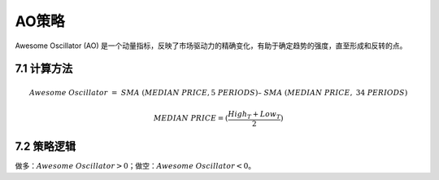 .. vim: syntax=rst

AO策略
====

Awesome Oscillator (AO) 是一个动量指标，反映了市场驱动力的精确变化，有助于确定趋势的强度，直至形成和反转的点。

7.1 计算方法
--------

.. math:: Awesome\ Oscillator\  = \ SMA\ (MEDIAN\ PRICE,5\ PERIODS)–\ SMA\ (MEDIAN\ PRICE,\ 34\ PERIODS)

.. math:: MEDIAN\ PRICE = (\frac{{High}_{T} + {Low}_{T}}{2})

7.2 策略逻辑
--------

做多：\ :math:`Awesome\ Oscillator > 0`\ ；做空：\ :math:`Awesome\ Oscillator < 0`\ 。
